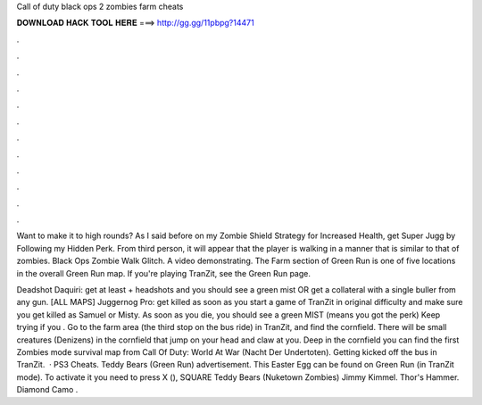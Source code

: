Call of duty black ops 2 zombies farm cheats



𝐃𝐎𝐖𝐍𝐋𝐎𝐀𝐃 𝐇𝐀𝐂𝐊 𝐓𝐎𝐎𝐋 𝐇𝐄𝐑𝐄 ===> http://gg.gg/11pbpg?14471



.



.



.



.



.



.



.



.



.



.



.



.

Want to make it to high rounds? As I said before on my Zombie Shield Strategy for Increased Health, get Super Jugg by Following my Hidden Perk. From third person, it will appear that the player is walking in a manner that is similar to that of zombies. Black Ops Zombie Walk Glitch. A video demonstrating. The Farm section of Green Run is one of five locations in the overall Green Run map. If you're playing TranZit, see the Green Run page.

Deadshot Daquiri: get at least + headshots and you should see a green mist OR get a collateral with a single buller from any gun. [ALL MAPS] Juggernog Pro: get killed as soon as you start a game of TranZit in original difficulty and make sure you get killed as Samuel or Misty. As soon as you die, you should see a green MIST (means you got the perk) Keep trying if you . Go to the farm area (the third stop on the bus ride) in TranZit, and find the cornfield. There will be small creatures (Denizens) in the cornfield that jump on your head and claw at you. Deep in the cornfield you can find the first Zombies mode survival map from Call Of Duty: World At War (Nacht Der Undertoten). Getting kicked off the bus in TranZit.  · PS3 Cheats. Teddy Bears (Green Run) advertisement. This Easter Egg can be found on Green Run (in TranZit mode). To activate it you need to press X (), SQUARE Teddy Bears (Nuketown Zombies) Jimmy Kimmel. Thor's Hammer. Diamond Camo .
